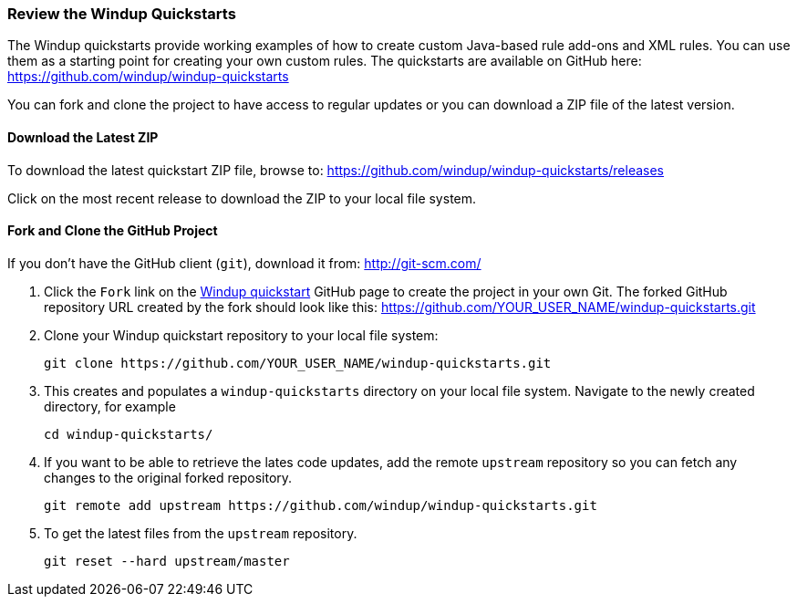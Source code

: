 [[Review-the-Windup-Quickstarts]]
=== Review the Windup Quickstarts

The Windup quickstarts provide working examples of how to create custom Java-based rule add-ons and XML rules. You can use them as a starting point for creating your own custom rules. The quickstarts are available on GitHub here: https://github.com/windup/windup-quickstarts

You can fork and clone the project to have access to regular updates or you can download a ZIP file of the latest version.

==== Download the Latest ZIP

To download the latest quickstart ZIP file, browse to: https://github.com/windup/windup-quickstarts/releases

Click on the most recent release to download the ZIP to your local file system.

==== Fork and Clone the GitHub Project

If you don't have the GitHub client (`git`), download it from: <http://git-scm.com/>

. Click the `Fork` link on the https://github.com/windup/windup-quickstarts/[Windup quickstart] GitHub page to create the project in your own Git. The forked GitHub repository URL created by the fork should look like this: https://github.com/YOUR_USER_NAME/windup-quickstarts.git
. Clone your Windup quickstart repository to your local file system:
+
--------
git clone https://github.com/YOUR_USER_NAME/windup-quickstarts.git
--------
. This creates and populates a `windup-quickstarts` directory on your local file system. Navigate to the newly created directory, for example 
+
--------
cd windup-quickstarts/
--------
. If you want to be able to retrieve the lates code updates, add the remote `upstream` repository so you can fetch any changes to the original forked repository.
+
--------
git remote add upstream https://github.com/windup/windup-quickstarts.git
--------
. To get the latest files from the `upstream` repository.
+
--------
git reset --hard upstream/master
--------


